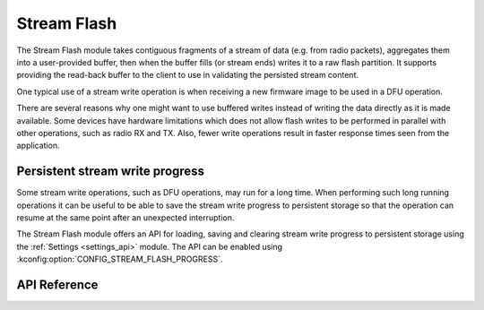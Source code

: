 .. _stream_flash:

Stream Flash
############
The Stream Flash module takes contiguous fragments of a stream of data (e.g.
from radio packets), aggregates them into a user-provided buffer, then when the
buffer fills (or stream ends) writes it to a raw flash partition.  It supports
providing the read-back buffer to the client to use in validating the persisted
stream content.

One typical use of a stream write operation is when receiving a new firmware
image to be used in a DFU operation.

There are several reasons why one might want to use buffered writes instead of
writing the data directly as it is made available. Some devices have hardware
limitations which does not allow flash writes to be performed in parallel with
other operations, such as radio RX and TX. Also, fewer write operations result
in faster response times seen from the application.

Persistent stream write progress
********************************
Some stream write operations, such as DFU operations, may run for a long time.
When performing such long running operations it can be useful to be able to save
the stream write progress to persistent storage so that the operation can resume
at the same point after an unexpected interruption.

The Stream Flash module offers an API for loading, saving and clearing stream
write progress to persistent storage using the :ref:`Settings <settings_api>`
module. The API can be enabled using :kconfig:option:`CONFIG_STREAM_FLASH_PROGRESS`.

API Reference
*************

